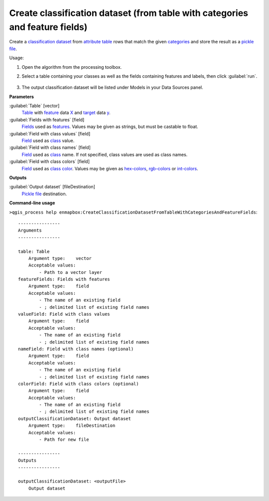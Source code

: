 
..
  ## AUTOGENERATED TITLE START

.. _alg-enmapbox-CreateClassificationDatasetFromTableWithCategoriesAndFeatureFields:

*****************************************************************************
Create classification dataset (from table with categories and feature fields)
*****************************************************************************

..
  ## AUTOGENERATED TITLE END


..
  ## AUTOGENERATED DESCRIPTION START

Create a `classification <https://enmap-box.readthedocs.io/en/latest/general/glossary.html#term-classification>`_ `dataset <https://enmap-box.readthedocs.io/en/latest/general/glossary.html#term-dataset>`_ from `attribute table <https://enmap-box.readthedocs.io/en/latest/general/glossary.html#term-attribute-table>`_ rows that match the given `categories <https://enmap-box.readthedocs.io/en/latest/general/glossary.html#term-categories>`_ and store the result as a `pickle file <https://enmap-box.readthedocs.io/en/latest/general/glossary.html#term-pickle-file>`_. 

..
  ## AUTOGENERATED DESCRIPTION END


Usage:

1. Open the algorithm from the processing toolbox.

2. Select a table containing your classes as well as the fields containing features and labels, then click :guilabel:`run`.

    .. figure:: ../../processing_algorithms/dataset_creation/img/classtable.png
       :align: center

3. The output classification dataset will be listed under Models in your Data Sources panel.


..
  ## AUTOGENERATED PARAMETERS START

**Parameters**

:guilabel:`Table` [vector]
    `Table <https://enmap-box.readthedocs.io/en/latest/general/glossary.html#term-table>`_ with `feature <https://enmap-box.readthedocs.io/en/latest/general/glossary.html#term-feature>`_ data `X <https://enmap-box.readthedocs.io/en/latest/general/glossary.html#term-x>`_ and `target <https://enmap-box.readthedocs.io/en/latest/general/glossary.html#term-target>`_ data `y <https://enmap-box.readthedocs.io/en/latest/general/glossary.html#term-y>`_.

:guilabel:`Fields with features` [field]
    `Fields <https://enmap-box.readthedocs.io/en/latest/general/glossary.html#term-field>`_ used as `features <https://enmap-box.readthedocs.io/en/latest/general/glossary.html#term-feature>`_. Values may be given as strings, but must be castable to float.

:guilabel:`Field with class values` [field]
    `Field <https://enmap-box.readthedocs.io/en/latest/general/glossary.html#term-field>`_ used as `class <https://enmap-box.readthedocs.io/en/latest/general/glossary.html#term-class>`_ value.

:guilabel:`Field with class names` [field]
    `Field <https://enmap-box.readthedocs.io/en/latest/general/glossary.html#term-field>`_ used as `class <https://enmap-box.readthedocs.io/en/latest/general/glossary.html#term-class>`_ name. If not specified, class values are used as class names.

:guilabel:`Field with class colors` [field]
    `Field <https://enmap-box.readthedocs.io/en/latest/general/glossary.html#term-field>`_ used as `class <https://enmap-box.readthedocs.io/en/latest/general/glossary.html#term-class>`_ `color <https://enmap-box.readthedocs.io/en/latest/general/glossary.html#term-color>`_. Values may be given as `hex-colors <https://enmap-box.readthedocs.io/en/latest/general/glossary.html#term-hex-color>`_, `rgb-colors <https://enmap-box.readthedocs.io/en/latest/general/glossary.html#term-rgb-color>`_ or `int-colors <https://enmap-box.readthedocs.io/en/latest/general/glossary.html#term-int-color>`_.

**Outputs**

:guilabel:`Output dataset` [fileDestination]
    `Pickle file <https://enmap-box.readthedocs.io/en/latest/general/glossary.html#term-pickle-file>`_ destination.

..
  ## AUTOGENERATED PARAMETERS END

..
  ## AUTOGENERATED COMMAND USAGE START

**Command-line usage**

``>qgis_process help enmapbox:CreateClassificationDatasetFromTableWithCategoriesAndFeatureFields``::

    ----------------
    Arguments
    ----------------

    table: Table
        Argument type:    vector
        Acceptable values:
            - Path to a vector layer
    featureFields: Fields with features
        Argument type:    field
        Acceptable values:
            - The name of an existing field
            - ; delimited list of existing field names
    valueField: Field with class values
        Argument type:    field
        Acceptable values:
            - The name of an existing field
            - ; delimited list of existing field names
    nameField: Field with class names (optional)
        Argument type:    field
        Acceptable values:
            - The name of an existing field
            - ; delimited list of existing field names
    colorField: Field with class colors (optional)
        Argument type:    field
        Acceptable values:
            - The name of an existing field
            - ; delimited list of existing field names
    outputClassificationDataset: Output dataset
        Argument type:    fileDestination
        Acceptable values:
            - Path for new file

    ----------------
    Outputs
    ----------------

    outputClassificationDataset: <outputFile>
        Output dataset

..
  ## AUTOGENERATED COMMAND USAGE END
